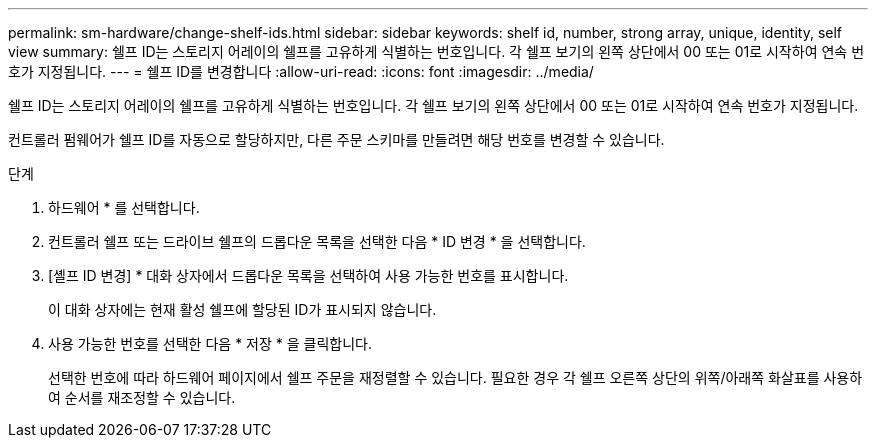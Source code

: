 ---
permalink: sm-hardware/change-shelf-ids.html 
sidebar: sidebar 
keywords: shelf id, number, strong array, unique, identity, self view 
summary: 쉘프 ID는 스토리지 어레이의 쉘프를 고유하게 식별하는 번호입니다. 각 쉘프 보기의 왼쪽 상단에서 00 또는 01로 시작하여 연속 번호가 지정됩니다. 
---
= 쉘프 ID를 변경합니다
:allow-uri-read: 
:icons: font
:imagesdir: ../media/


[role="lead"]
쉘프 ID는 스토리지 어레이의 쉘프를 고유하게 식별하는 번호입니다. 각 쉘프 보기의 왼쪽 상단에서 00 또는 01로 시작하여 연속 번호가 지정됩니다.

컨트롤러 펌웨어가 쉘프 ID를 자동으로 할당하지만, 다른 주문 스키마를 만들려면 해당 번호를 변경할 수 있습니다.

.단계
. 하드웨어 * 를 선택합니다.
. 컨트롤러 쉘프 또는 드라이브 쉘프의 드롭다운 목록을 선택한 다음 * ID 변경 * 을 선택합니다.
. [셸프 ID 변경] * 대화 상자에서 드롭다운 목록을 선택하여 사용 가능한 번호를 표시합니다.
+
이 대화 상자에는 현재 활성 쉘프에 할당된 ID가 표시되지 않습니다.

. 사용 가능한 번호를 선택한 다음 * 저장 * 을 클릭합니다.
+
선택한 번호에 따라 하드웨어 페이지에서 쉘프 주문을 재정렬할 수 있습니다. 필요한 경우 각 쉘프 오른쪽 상단의 위쪽/아래쪽 화살표를 사용하여 순서를 재조정할 수 있습니다.


